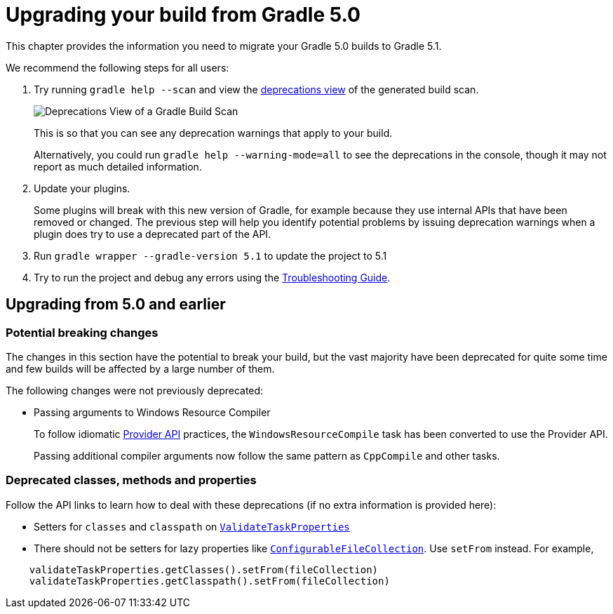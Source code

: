 // Copyright 2018 the original author or authors.
//
// Licensed under the Apache License, Version 2.0 (the "License");
// you may not use this file except in compliance with the License.
// You may obtain a copy of the License at
//
//      http://www.apache.org/licenses/LICENSE-2.0
//
// Unless required by applicable law or agreed to in writing, software
// distributed under the License is distributed on an "AS IS" BASIS,
// WITHOUT WARRANTIES OR CONDITIONS OF ANY KIND, either express or implied.
// See the License for the specific language governing permissions and
// limitations under the License.

[[upgrading_version_5]]
= Upgrading your build from Gradle 5.0

This chapter provides the information you need to migrate your Gradle 5.0 builds to Gradle 5.1.

We recommend the following steps for all users:

. Try running `gradle help --scan` and view the https://gradle.com/enterprise/releases/2018.4/#identify-usages-of-deprecated-gradle-functionality[deprecations view] of the generated build scan.
+
image::deprecations.png[Deprecations View of a Gradle Build Scan]
+
This is so that you can see any deprecation warnings that apply to your build.
+
Alternatively, you could run `gradle help --warning-mode=all` to see the deprecations in the console, though it may not report as much detailed information.
. Update your plugins.
+
Some plugins will break with this new version of Gradle, for example because they use internal APIs that have been removed or changed. The previous step will help you identify potential problems by issuing deprecation warnings when a plugin does try to use a deprecated part of the API.
+
. Run `gradle wrapper --gradle-version 5.1` to update the project to 5.1
. Try to run the project and debug any errors using the <<troubleshooting.adoc#troubleshooting, Troubleshooting Guide>>.

////
In addition, Gradle has added several significant new and improved features that you should consider using in your builds:

*

Other notable changes to be aware of that may break your build include:

*
////

[[changes_5.1]]
== Upgrading from 5.0 and earlier

=== Potential breaking changes

The changes in this section have the potential to break your build, but the vast majority have been deprecated for quite some time and few builds will be affected by a large number of them.

The following changes were not previously deprecated:

* Passing arguments to Windows Resource Compiler

+
To follow idiomatic <<#lazy_configuration.adoc, Provider API>> practices, the `WindowsResourceCompile` task has been converted to use the Provider API.
+
Passing additional compiler arguments now follow the same pattern as `CppCompile` and other tasks.

////
The following breaking changes will appear as deprecation warnings with Gradle 5.1:
General::
 *

Running Gradle & build environment::
 *

Working with files::
 *

Java builds::
 *

Tasks & properties::
 *

Scala & Play::
 *

Miscellaneous::
 *
////

=== Deprecated classes, methods and properties

Follow the API links to learn how to deal with these deprecations (if no extra information is provided here):

 * Setters for `classes` and `classpath` on link:{javadocPath}/org/gradle/plugin/devel/tasks/ValidateTaskProperties.html[`ValidateTaskProperties`]

 * There should not be setters for lazy properties like link:{javadocPath}/org/gradle/api/file/ConfigurableFileCollection.html[`ConfigurableFileCollection`].  Use `setFrom` instead. For example,
----
    validateTaskProperties.getClasses().setFrom(fileCollection)
    validateTaskProperties.getClasspath().setFrom(fileCollection)
----

////
== Changes in detail

[[rel5.X:title]]
=== [5.X] Title

Details...
////
